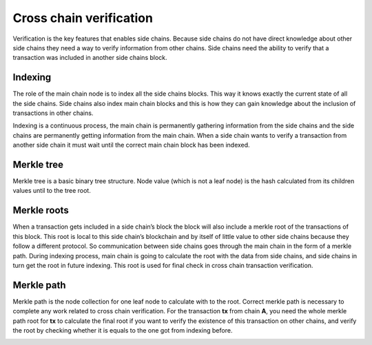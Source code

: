 Cross chain verification
------------------------

Verification is the key features that enables side chains. Because side
chains do not have direct knowledge about other side chains they need a
way to verify information from other chains. Side chains need the
ability to verify that a transaction was included in another side chains
block.

Indexing
^^^^^^^^

The role of the main chain node is to index all the side chains blocks.
This way it knows exactly the current state of all the side chains. Side
chains also index main chain blocks and this is how they can gain
knowledge about the inclusion of transactions in other chains.

Indexing is a continuous process, the main chain is permanently
gathering information from the side chains and the side chains are
permanently getting information from the main chain. When a side chain
wants to verify a transaction from another side chain it must wait until
the correct main chain block has been indexed.

Merkle tree
^^^^^^^^^^^

Merkle tree is a basic binary tree structure. Node value (which is not a
leaf node) is the hash calculated from its children values until to the
tree root.

.. image:: merkle.png
   :height: 200
   :align: center

Merkle roots
^^^^^^^^^^^^

When a transaction gets included in a side chain’s block the block will
also include a merkle root of the transactions of this block. This root
is local to this side chain’s blockchain and by itself of little value
to other side chains because they follow a different protocol. So
communication between side chains goes through the main chain in the
form of a merkle path. During indexing process, main chain is going to
calculate the root with the data from side chains, and side chains in
turn get the root in future indexing. This root is used for final check
in cross chain transaction verification.

Merkle path
^^^^^^^^^^^

Merkle path is the node collection for one leaf node to calculate with
to the root. Correct merkle path is necessary to complete any work
related to cross chain verification. For the transaction **tx** from
chain **A**, you need the whole merkle path root for **tx** to calculate
the final root if you want to verify the existence of this transaction
on other chains, and verify the root by checking whether it is equals to
the one got from indexing before.

.. image:: merkle-path.png
   :height: 250
   :align: center

